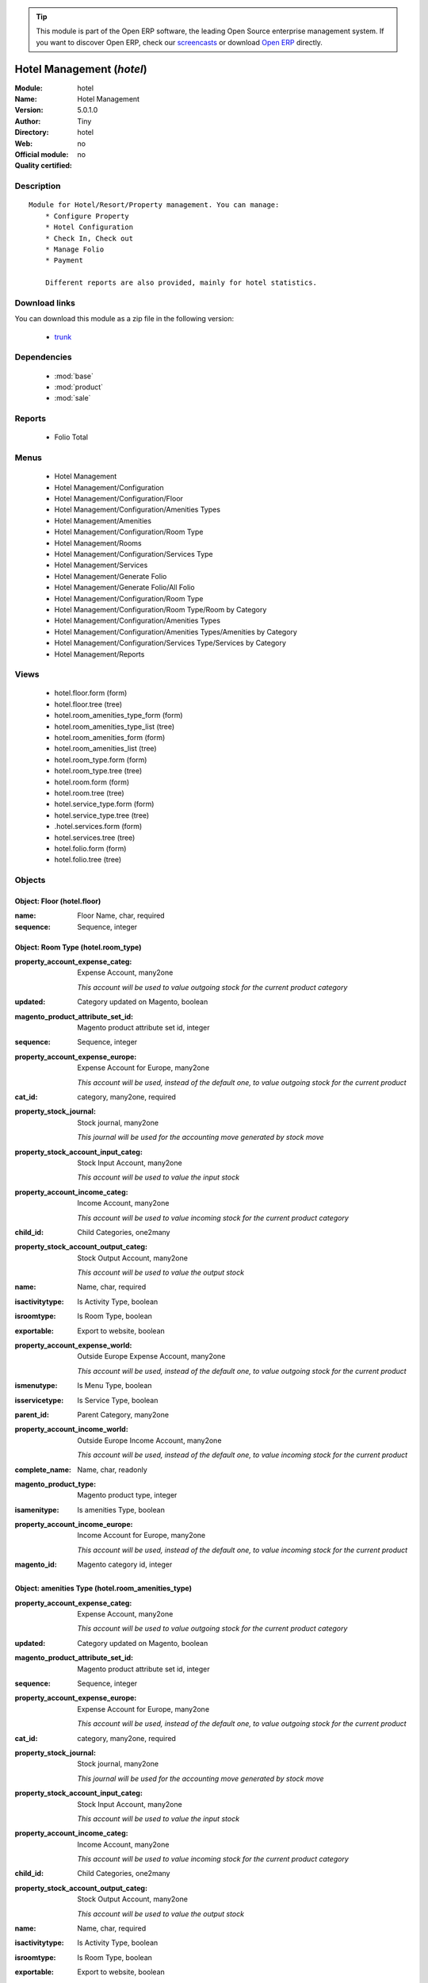 
.. module:: hotel
    :synopsis: Hotel Management 
    :noindex:
.. 

.. tip:: This module is part of the Open ERP software, the leading Open Source 
  enterprise management system. If you want to discover Open ERP, check our 
  `screencasts <href="http://openerp.tv>`_ or download 
  `Open ERP <href="http://openerp.com>`_ directly.

.. raw:: html

      <br />
    <link rel="stylesheet" href="../_static/hide_objects_in_sidebar.css" type="text/css" />

Hotel Management (*hotel*)
==========================
:Module: hotel
:Name: Hotel Management
:Version: 5.0.1.0
:Author: Tiny
:Directory: hotel
:Web: 
:Official module: no
:Quality certified: no

Description
-----------

::

  Module for Hotel/Resort/Property management. You can manage:
      * Configure Property
      * Hotel Configuration
      * Check In, Check out
      * Manage Folio
      * Payment
  
      Different reports are also provided, mainly for hotel statistics.

Download links
--------------

You can download this module as a zip file in the following version:

  * `trunk </download/modules/trunk/hotel.zip>`_


Dependencies
------------

 * :mod:`base`
 * :mod:`product`
 * :mod:`sale`

Reports
-------

 * Folio Total

Menus
-------

 * Hotel Management
 * Hotel Management/Configuration
 * Hotel Management/Configuration/Floor
 * Hotel Management/Configuration/Amenities Types
 * Hotel Management/Amenities
 * Hotel Management/Configuration/Room Type
 * Hotel Management/Rooms
 * Hotel Management/Configuration/Services Type
 * Hotel Management/Services
 * Hotel Management/Generate Folio
 * Hotel Management/Generate Folio/All Folio
 * Hotel Management/Configuration/Room Type
 * Hotel Management/Configuration/Room Type/Room by Category
 * Hotel Management/Configuration/Amenities Types
 * Hotel Management/Configuration/Amenities Types/Amenities by Category
 * Hotel Management/Configuration/Services Type/Services by Category
 * Hotel Management/Reports

Views
-----

 * hotel.floor.form (form)
 * hotel.floor.tree (tree)
 * hotel.room_amenities_type_form (form)
 * hotel.room_amenities_type_list (tree)
 * hotel.room_amenities_form (form)
 * hotel.room_amenities_list (tree)
 * hotel.room_type.form (form)
 * hotel.room_type.tree (tree)
 * hotel.room.form (form)
 * hotel.room.tree (tree)
 * hotel.service_type.form (form)
 * hotel.service_type.tree (tree)
 * .hotel.services.form (form)
 * hotel.services.tree (tree)
 * hotel.folio.form (form)
 * hotel.folio.tree (tree)


Objects
-------

Object: Floor (hotel.floor)
###########################



:name: Floor Name, char, required





:sequence: Sequence, integer




Object: Room Type (hotel.room_type)
###################################



:property_account_expense_categ: Expense Account, many2one

    *This account will be used to value outgoing stock for the current product category*



:updated: Category updated on Magento, boolean





:magento_product_attribute_set_id: Magento product attribute set id, integer





:sequence: Sequence, integer





:property_account_expense_europe: Expense Account for Europe, many2one

    *This account will be used, instead of the default one, to value outgoing stock for the current product*



:cat_id: category, many2one, required





:property_stock_journal: Stock journal, many2one

    *This journal will be used for the accounting move generated by stock move*



:property_stock_account_input_categ: Stock Input Account, many2one

    *This account will be used to value the input stock*



:property_account_income_categ: Income Account, many2one

    *This account will be used to value incoming stock for the current product category*



:child_id: Child Categories, one2many





:property_stock_account_output_categ: Stock Output Account, many2one

    *This account will be used to value the output stock*



:name: Name, char, required





:isactivitytype: Is Activity Type, boolean





:isroomtype: Is Room Type, boolean





:exportable: Export to website, boolean





:property_account_expense_world: Outside Europe Expense Account, many2one

    *This account will be used, instead of the default one, to value outgoing stock for the current product*



:ismenutype: Is Menu Type, boolean





:isservicetype: Is Service Type, boolean





:parent_id: Parent Category, many2one





:property_account_income_world: Outside Europe Income Account, many2one

    *This account will be used, instead of the default one, to value incoming stock for the current product*



:complete_name: Name, char, readonly





:magento_product_type: Magento product type, integer





:isamenitype: Is amenities Type, boolean





:property_account_income_europe: Income Account for Europe, many2one

    *This account will be used, instead of the default one, to value incoming stock for the current product*



:magento_id: Magento category id, integer




Object: amenities Type (hotel.room_amenities_type)
##################################################



:property_account_expense_categ: Expense Account, many2one

    *This account will be used to value outgoing stock for the current product category*



:updated: Category updated on Magento, boolean





:magento_product_attribute_set_id: Magento product attribute set id, integer





:sequence: Sequence, integer





:property_account_expense_europe: Expense Account for Europe, many2one

    *This account will be used, instead of the default one, to value outgoing stock for the current product*



:cat_id: category, many2one, required





:property_stock_journal: Stock journal, many2one

    *This journal will be used for the accounting move generated by stock move*



:property_stock_account_input_categ: Stock Input Account, many2one

    *This account will be used to value the input stock*



:property_account_income_categ: Income Account, many2one

    *This account will be used to value incoming stock for the current product category*



:child_id: Child Categories, one2many





:property_stock_account_output_categ: Stock Output Account, many2one

    *This account will be used to value the output stock*



:name: Name, char, required





:isactivitytype: Is Activity Type, boolean





:isroomtype: Is Room Type, boolean





:exportable: Export to website, boolean





:property_account_expense_world: Outside Europe Expense Account, many2one

    *This account will be used, instead of the default one, to value outgoing stock for the current product*



:ismenutype: Is Menu Type, boolean





:isservicetype: Is Service Type, boolean





:parent_id: Parent Category, many2one





:property_account_income_world: Outside Europe Income Account, many2one

    *This account will be used, instead of the default one, to value incoming stock for the current product*



:complete_name: Name, char, readonly





:magento_product_type: Magento product type, integer





:isamenitype: Is amenities Type, boolean





:property_account_income_europe: Income Account for Europe, many2one

    *This account will be used, instead of the default one, to value incoming stock for the current product*



:magento_id: Magento category id, integer




Object: Room amenities (hotel.room_amenities)
#############################################



:ean13: EAN, char

    *Barcode number for EAN8 EAN13 UPC JPC GTIN http://de.wikipedia.org/wiki/Global_Trade_Item_Number*



:characteristic_ids: Characteristics, many2many





:code: Acronym, char, readonly





:pricelist_purchase: Purchase Pricelists, text, readonly





:incoming_qty: Incoming, float, readonly

    *Quantities of products that are planned to arrive in selected locations or all internal if none have been selected.*



:standard_price: Cost Price, float, required

    *The cost of the product for accounting stock valuation. It can serves as a base price for supplier price.*



:membership_date_to: Date to, date





:size_x: Width, float





:size_y: Length, float





:size_z: Thickness, float





:property_account_income: Income Account, many2one

    *This account will be used instead of the default one to value incoming stock for the current product*



:list_price: Sale Price, float

    *Base price for computing the customer price. Sometimes called the catalog price.*



:buyer_price: Buyer price, float





:author_om_ids: Authors, one2many





:company_id: Company, many2one





:num_pocket: Collection Num., char





:loc_rack: Rack, char





:ismenucard: Is Room, boolean





:manufacturer_id:  Manufacturer, many2one





:price_margin: Variant Price Margin, float





:property_stock_account_input: Stock Input Account, many2one

    *This account will be used, instead of the default one, to value input stock*



:updated: Product updated on Magento, boolean





:format: Format, char





:pocket: Pocket, char





:is_direct_delivery_from_product: Is Supplier Direct Delivery Automatic?, boolean, readonly





:outgoing_qty: Outgoing, float, readonly

    *Quantities of products that are planned to leave in selected locations or all internal if none have been selected.*



:default_code: Code, char





:sale_num_invoiced: # Invoiced, float, readonly

    *Sum of Quantity in Customer Invoices*



:variants: Variants, char, readonly





:partner_ref: Customer ref, char, readonly





:rental: Rentable Product, boolean





:purchase_num_invoiced: # Invoiced, float, readonly

    *Sum of Quantity in Supplier Invoices*



:path_ids: Location Paths, one2many

    *These rules set the right path of the product in the whole location tree.*



:mes_type: Measure Type, selection, required





:name: Name, char, required





:qty_dispo: Stock available, float, readonly





:sale_expected: Expected Sale, float, readonly

    *Sum of Multification of Sale Catalog price and quantity of Customer Invoices*



:rough_drawing: rough drawing, binary





:dimension_value_ids: Dimensions, many2many





:seller_ids: Partners, one2many





:rack: Rack, many2one





:isroom: Is Room, boolean





:supply_method: Supply method, selection, required

    *Produce will generate production order or tasks, according to the product type. Purchase will trigger purchase orders when requested.*



:orderpoint_ids: Orderpoints, one2many





:weight: Gross weight, float

    *The gross weight in Kg.*



:total_margin: Total Margin, float, readonly

    *Turnorder - Total Cost*



:series: Series, many2one





:back: Reliure, selection





:creation_date: Creation date, datetime, readonly





:product_url: URL, char





:total_margin_rate: Total Margin (%), float, readonly

    *Total margin * 100 / Turnover*



:description_purchase: Purchase Description, text





:sales_gap: Sales Gap, float, readonly

    *Excepted Sale - Turn Over*



:virtual_available: Virtual Stock, float, readonly

    *Futur stock for this product according to the selected location or all internal if none have been selected. Computed as: Real Stock - Outgoing + Incoming.*



:date_retour: Return date, date





:total_cost: Total Cost, float, readonly

    *Sum of Multification of Invoice price and quantity of Supplier Invoices*



:language_id: Language, many2one





:thickness: Thickness, float





:product_tmpl_id: Product Template, many2one, required





:state: State, selection





:life_time: Product lifetime, integer





:weight_net: Net weight, float

    *The net weight in Kg.*



:magento_tax_class_id: Magento tax class id, integer





:sale_avg_price: Avg. Unit Price, float, readonly

    *Avg. Price in Customer Invoices)*



:manufacturer_pname: Manufacturer product name, char





:image_name: Image name, char

    *Image name created by Magento*



:partner_ref2: Customer ref, char, readonly





:in_out_stock: In/Out Stock, selection





:rcateg_id: Amenity Catagory, many2one





:dimension_type_ids: Dimension Types, one2many





:product_picture: Product Picture, char





:active: Active, boolean





:loc_row: Row, char





:seller_delay: Supplier Lead Time, integer, readonly

    *This is the average delay in days between the purchase order confirmation and the reception of goods for this product and for the default supplier. It is used by the scheduler to order requests based on reordering delays.*



:spe_price: Special price, char





:loc_case: Case, char





:lot_ids: Lots, one2many





:length: Length, float





:purchase_ok: Can be Purchased, boolean

    *Determine if the product is visible in the list of products within a selection from a purchase order line.*



:catalog_num: Catalog number, char





:tome: Tome, char





:magento_id: Magento product id, integer





:danger_ids: Dangers products, many2many





:property_stock_procurement: Procurement Location, many2one

    *For the current product (template), this stock location will be used, instead of the default one, as the source location for stock moves generated by procurements*



:uos_id: Unit of Sale, many2one

    *Used by companies that manages two unit of measure: invoicing and stock management. For example, in food industries, you will manage a stock of ham but invoice in Kg. Keep empty to use the default UOM.*



:isbn: Isbn code, char





:purchase_line_warn_msg: Message for Purchase Order Line, text





:country_ids: Allowed Countries, many2many





:member_price: Member Price, float





:sale_line_warn_msg: Message for Sale Order Line, text





:packaging: Logistical Units, one2many

    *Gives the different ways to package the same product. This has no impact on the packing order and is mainly used if you use the EDI module.*



:purchase_avg_price: Avg. Unit Price, float, readonly

    *Avg. Price in Supplier Invoices*



:exp_date: Expiry date, datetime





:risque_ids: Risk products, many2many





:qty_available: Real Stock, float, readonly

    *Current quantities of products in selected locations or all internal if none have been selected.*



:use_time: Product usetime, integer





:property_account_expense_world1: Outside Europe Expense Account, many2one

    *This account will be used, instead of the default one, to value outgoing stock for the current product*



:uos_coeff: UOM -> UOS Coeff, float

    *Coefficient to convert UOM to UOS
    uom = uos * coeff*



:auto_pick: Auto Picking, boolean

    *Auto picking for raw materials of production orders.*



:expected_margin_rate: Expected Margin (%), float, readonly

    *Expected margin * 100 / Expected Sale*



:buyer_price_index: Indexed buyer price, float, readonly





:index_purchase: Purchase indexes, many2many





:date_available: Available Date, date





:characteristic_group_ids: Characteristic groups, many2many





:width: Width, float





:pricelist_sale: Sale Pricelists, text, readonly





:normal_cost: Normal Cost, float, readonly

    *Sum of Multification of Cost price and quantity of Supplier Invoices*



:manufacturer: Manufacturer, many2one





:type: Product Type, selection, required

    *Will change the way procurements are processed. Consumables are stockable products with infinite stock, or for use when you have no stock management in the system.*



:property_account_income_europe: Income Account for Europe, many2one

    *This account will be used, instead of the default one, to value incoming stock for the current product*



:editor: Editor, many2one





:lang: Language, many2many





:price_cat: Price category, many2one





:num_edition: Num. edition, integer





:track_incoming: Track Incomming Lots, boolean

    *Force to use a Production Lot during receptions*



:property_stock_production: Production Location, many2one

    *For the current product (template), this stock location will be used, instead of the default one, as the source location for stock moves generated by production orders*



:securite_ids: Security, many2many





:volume: Volume, float

    *The volume in m3.*



:package_weight: Package Weight, float





:membership_date_from: Date from, date





:date_to: To Date, date, readonly





:procure_method: Procure Method, selection, required

    *'Make to Stock': When needed, take from the stock or wait until re-supplying. 'Make to Order': When needed, purchase or produce for the procurement request.*



:property_stock_inventory: Inventory Location, many2one

    *For the current product (template), this stock location will be used, instead of the default one, as the source location for stock moves generated when you do an inventory*



:cost_method: Costing Method, selection, required

    *Standard Price: the cost price is fixed and recomputed periodically (usually at the end of the year), Average Price: the cost price is recomputed at each reception of products.*



:sale_delay: Customer Lead Time, float

    *This is the average time between the confirmation of the customer order and the delivery of the finished products. It's the time you promise to your customers.*



:description_sale: Sale Description, text





:purchase_line_warn: Purchase Order Line, selection

    *Selecting the "Warning" option will notify user with the message, Selecting "Blocking Message" will throw an exception with the message and block the flow. The Message has to be written in the next field.*



:attribute_ids: Attributes, one2many





:property_stock_account_output: Stock Output Account, many2one

    *This account will be used, instead of the default one, to value output stock*



:hr_expense_ok: Can be Expensed, boolean

    *Determine if the product can be visible in the list of product within a selection from an HR expense sheet line.*



:schema: schema, binary





:purchase_gap: Purchase Gap, float, readonly

    *Normal Cost - Total Cost*



:amenity_rate: Amenity Rate, integer





:sale_line_warn: Sale Order Line, selection

    *Selecting the "Warning" option will notify user with the message, Selecting "Blocking Message" will throw an exception with the message and block the flow. The Message has to be written in the next field.*



:isservice: Is Service id, boolean





:track_production: Track Production Lots, boolean

    *Force to use a Production Lot during production order*



:sale_ok: Can be sold, boolean

    *Determine if the product can be visible in the list of product within a selection from a sale order line.*



:nbpage: Number of pages, integer





:price_extra: Variant Price Extra, float





:uom_id: Default UoM, many2one, required

    *Default Unit of Measure used for all stock operation.*



:spe_price_status: Status, selection





:oscom_url: URL to OScommerce, char, readonly





:iscategid: Is categ id, boolean





:product_manager: Product Manager, many2one





:expected_margin: Expected Margin, float, readonly

    *Excepted Sale - Normal Cost*



:standard_price_index: Indexed standard price, float, readonly





:product_logo: Product Logo, binary





:image_label: Image label, char

    *Image label in the website. Left empty to take the product name as image label.*



:exportable: Export to website, boolean





:life_cycle: Life Cycle, selection





:auto_picking: Auto Picking for Production, boolean





:image: Image, binary

    *Image of the product (jpg or png). The same image will be set as thumbnail, small image and normal image. To change the product image, first delete the old one and save the product and then add the new one and save the product. Note that this image is optional, it can be left empty and manage the product images from Magento.*



:track_outgoing: Track Outging Lots, boolean

    *Force to use a Production Lot during deliveries*



:lst_price: List Price, float, readonly





:turnover: Turnover, float, readonly

    *Sum of Multification of Invoice price and quantity of Customer Invoices*



:property_account_income_world: Outside Europe Income Account, many2one

    *This account will be used, instead of the default one, to value incoming stock for the current product*



:is_maintenance: Is Maintenance?, boolean





:online: Visible on website, boolean





:uom_po_id: Purchase UoM, many2one, required

    *Default Unit of Measure used for purchase orders. It must in the same category than the default unit of measure.*



:intrastat_id: Intrastat code, many2one





:picture: Image, binary





:maintenance_analytic_id: Maintenance Analytic Account, many2one





:description: Description, text





:list_price_index: Indexed list price, float, readonly





:property_account_expense_europe: Expense Account for Europe, many2one

    *This account will be used, instead of the default one, to value outgoing stock for the current product*



:price: Customer Price, float, readonly





:index_date: Index price date, date, required





:collection: Collection, many2one





:membership: Membership, boolean

    *Specify if this product is a membership product*



:room_categ_id: Product Category, many2one, required





:supplier_taxes_id: Supplier Taxes, many2many





:manufacturer_pref: Manufacturer product code, char





:author_ids: Authors, many2many





:removal_time: Product removal time, integer





:link_ids: Related Books, many2many





:equivalency_in_A4: A4 Equivalency, float





:produce_delay: Manufacturing Lead Time, float

    *Average time to produce this product. This is only for the production order and, if it is a multi-level bill of material, it's only for the level of this product. Different delays will be summed for all levels and purchase orders.*



:property_account_expense: Expense Account, many2one

    *This account will be used instead of the default one to value outgoing stock for the current product*



:categ_id: Category, many2one, required





:calculate_price: Compute price, boolean





:invoice_state: Invoice State, selection, readonly





:variant_ids: Variants, one2many





:cutting: Can be Cutted, boolean





:alert_time: Product alert time, integer





:taxes_id: Product Taxes, many2many





:date_parution: Release date, date





:state_ids: Allowed States, many2many





:index_sale: Sales indexes, many2many





:date_from: From Date, date, readonly





:warranty: Warranty (months), float





:unique_production_number: Unique Production Number, boolean




Object: Hotel Room (hotel.room)
###############################



:ean13: EAN, char

    *Barcode number for EAN8 EAN13 UPC JPC GTIN http://de.wikipedia.org/wiki/Global_Trade_Item_Number*



:characteristic_ids: Characteristics, many2many





:code: Acronym, char, readonly





:pricelist_purchase: Purchase Pricelists, text, readonly





:incoming_qty: Incoming, float, readonly

    *Quantities of products that are planned to arrive in selected locations or all internal if none have been selected.*



:standard_price: Cost Price, float, required

    *The cost of the product for accounting stock valuation. It can serves as a base price for supplier price.*



:membership_date_to: Date to, date





:size_x: Width, float





:size_y: Length, float





:size_z: Thickness, float





:property_account_income: Income Account, many2one

    *This account will be used instead of the default one to value incoming stock for the current product*



:list_price: Sale Price, float

    *Base price for computing the customer price. Sometimes called the catalog price.*



:buyer_price: Buyer price, float





:author_om_ids: Authors, one2many





:company_id: Company, many2one





:num_pocket: Collection Num., char





:loc_rack: Rack, char





:ismenucard: Is Room, boolean





:manufacturer_id:  Manufacturer, many2one





:price_margin: Variant Price Margin, float





:property_stock_account_input: Stock Input Account, many2one

    *This account will be used, instead of the default one, to value input stock*



:updated: Product updated on Magento, boolean





:format: Format, char





:pocket: Pocket, char





:is_direct_delivery_from_product: Is Supplier Direct Delivery Automatic?, boolean, readonly





:outgoing_qty: Outgoing, float, readonly

    *Quantities of products that are planned to leave in selected locations or all internal if none have been selected.*



:default_code: Code, char





:sale_num_invoiced: # Invoiced, float, readonly

    *Sum of Quantity in Customer Invoices*



:variants: Variants, char, readonly





:partner_ref: Customer ref, char, readonly





:rental: Rentable Product, boolean





:purchase_num_invoiced: # Invoiced, float, readonly

    *Sum of Quantity in Supplier Invoices*



:path_ids: Location Paths, one2many

    *These rules set the right path of the product in the whole location tree.*



:mes_type: Measure Type, selection, required





:name: Name, char, required





:qty_dispo: Stock available, float, readonly





:sale_expected: Expected Sale, float, readonly

    *Sum of Multification of Sale Catalog price and quantity of Customer Invoices*



:rough_drawing: rough drawing, binary





:dimension_value_ids: Dimensions, many2many





:seller_ids: Partners, one2many





:rack: Rack, many2one





:isroom: Is Room, boolean





:supply_method: Supply method, selection, required

    *Produce will generate production order or tasks, according to the product type. Purchase will trigger purchase orders when requested.*



:orderpoint_ids: Orderpoints, one2many





:weight: Gross weight, float

    *The gross weight in Kg.*



:total_margin: Total Margin, float, readonly

    *Turnorder - Total Cost*



:series: Series, many2one





:maxChild: Max Child, integer





:back: Reliure, selection





:creation_date: Creation date, datetime, readonly





:product_url: URL, char





:total_margin_rate: Total Margin (%), float, readonly

    *Total margin * 100 / Turnover*



:description_purchase: Purchase Description, text





:sales_gap: Sales Gap, float, readonly

    *Excepted Sale - Turn Over*



:virtual_available: Virtual Stock, float, readonly

    *Futur stock for this product according to the selected location or all internal if none have been selected. Computed as: Real Stock - Outgoing + Incoming.*



:date_retour: Return date, date





:total_cost: Total Cost, float, readonly

    *Sum of Multification of Invoice price and quantity of Supplier Invoices*



:language_id: Language, many2one





:thickness: Thickness, float





:product_tmpl_id: Product Template, many2one, required





:state: State, selection





:life_time: Product lifetime, integer





:weight_net: Net weight, float

    *The net weight in Kg.*



:magento_tax_class_id: Magento tax class id, integer





:sale_avg_price: Avg. Unit Price, float, readonly

    *Avg. Price in Customer Invoices)*



:manufacturer_pname: Manufacturer product name, char





:avail_status: Room Status, selection





:image_name: Image name, char

    *Image name created by Magento*



:partner_ref2: Customer ref, char, readonly





:in_out_stock: In/Out Stock, selection





:dimension_type_ids: Dimension Types, one2many





:product_picture: Product Picture, char





:active: Active, boolean





:loc_row: Row, char





:seller_delay: Supplier Lead Time, integer, readonly

    *This is the average delay in days between the purchase order confirmation and the reception of goods for this product and for the default supplier. It is used by the scheduler to order requests based on reordering delays.*



:spe_price: Special price, char





:loc_case: Case, char





:lot_ids: Lots, one2many





:length: Length, float





:purchase_ok: Can be Purchased, boolean

    *Determine if the product is visible in the list of products within a selection from a purchase order line.*



:catalog_num: Catalog number, char





:tome: Tome, char





:magento_id: Magento product id, integer





:danger_ids: Dangers products, many2many





:property_stock_procurement: Procurement Location, many2one

    *For the current product (template), this stock location will be used, instead of the default one, as the source location for stock moves generated by procurements*



:uos_id: Unit of Sale, many2one

    *Used by companies that manages two unit of measure: invoicing and stock management. For example, in food industries, you will manage a stock of ham but invoice in Kg. Keep empty to use the default UOM.*



:isbn: Isbn code, char





:purchase_line_warn_msg: Message for Purchase Order Line, text





:country_ids: Allowed Countries, many2many





:member_price: Member Price, float





:sale_line_warn_msg: Message for Sale Order Line, text





:packaging: Logistical Units, one2many

    *Gives the different ways to package the same product. This has no impact on the packing order and is mainly used if you use the EDI module.*



:purchase_avg_price: Avg. Unit Price, float, readonly

    *Avg. Price in Supplier Invoices*



:exp_date: Expiry date, datetime





:room_amenities: Room Amenities, many2many





:risque_ids: Risk products, many2many





:qty_available: Real Stock, float, readonly

    *Current quantities of products in selected locations or all internal if none have been selected.*



:use_time: Product usetime, integer





:maxAdult: Max Adult, integer





:property_account_expense_world1: Outside Europe Expense Account, many2one

    *This account will be used, instead of the default one, to value outgoing stock for the current product*



:uos_coeff: UOM -> UOS Coeff, float

    *Coefficient to convert UOM to UOS
    uom = uos * coeff*



:auto_pick: Auto Picking, boolean

    *Auto picking for raw materials of production orders.*



:expected_margin_rate: Expected Margin (%), float, readonly

    *Expected margin * 100 / Expected Sale*



:buyer_price_index: Indexed buyer price, float, readonly





:index_purchase: Purchase indexes, many2many





:date_available: Available Date, date





:characteristic_group_ids: Characteristic groups, many2many





:width: Width, float





:pricelist_sale: Sale Pricelists, text, readonly





:normal_cost: Normal Cost, float, readonly

    *Sum of Multification of Cost price and quantity of Supplier Invoices*



:manufacturer: Manufacturer, many2one





:type: Product Type, selection, required

    *Will change the way procurements are processed. Consumables are stockable products with infinite stock, or for use when you have no stock management in the system.*



:property_account_income_europe: Income Account for Europe, many2one

    *This account will be used, instead of the default one, to value incoming stock for the current product*



:editor: Editor, many2one





:lang: Language, many2many





:price_cat: Price category, many2one





:num_edition: Num. edition, integer





:track_incoming: Track Incomming Lots, boolean

    *Force to use a Production Lot during receptions*



:property_stock_production: Production Location, many2one

    *For the current product (template), this stock location will be used, instead of the default one, as the source location for stock moves generated by production orders*



:securite_ids: Security, many2many





:volume: Volume, float

    *The volume in m3.*



:package_weight: Package Weight, float





:membership_date_from: Date from, date





:date_to: To Date, date, readonly





:procure_method: Procure Method, selection, required

    *'Make to Stock': When needed, take from the stock or wait until re-supplying. 'Make to Order': When needed, purchase or produce for the procurement request.*



:property_stock_inventory: Inventory Location, many2one

    *For the current product (template), this stock location will be used, instead of the default one, as the source location for stock moves generated when you do an inventory*



:cost_method: Costing Method, selection, required

    *Standard Price: the cost price is fixed and recomputed periodically (usually at the end of the year), Average Price: the cost price is recomputed at each reception of products.*



:product_id: Product_id, many2one





:sale_delay: Customer Lead Time, float

    *This is the average time between the confirmation of the customer order and the delivery of the finished products. It's the time you promise to your customers.*



:description_sale: Sale Description, text





:floor_id: Floor No, many2one





:purchase_line_warn: Purchase Order Line, selection

    *Selecting the "Warning" option will notify user with the message, Selecting "Blocking Message" will throw an exception with the message and block the flow. The Message has to be written in the next field.*



:attribute_ids: Attributes, one2many





:property_stock_account_output: Stock Output Account, many2one

    *This account will be used, instead of the default one, to value output stock*



:hr_expense_ok: Can be Expensed, boolean

    *Determine if the product can be visible in the list of product within a selection from an HR expense sheet line.*



:schema: schema, binary





:purchase_gap: Purchase Gap, float, readonly

    *Normal Cost - Total Cost*



:sale_line_warn: Sale Order Line, selection

    *Selecting the "Warning" option will notify user with the message, Selecting "Blocking Message" will throw an exception with the message and block the flow. The Message has to be written in the next field.*



:isservice: Is Service id, boolean





:track_production: Track Production Lots, boolean

    *Force to use a Production Lot during production order*



:sale_ok: Can be sold, boolean

    *Determine if the product can be visible in the list of product within a selection from a sale order line.*



:nbpage: Number of pages, integer





:price_extra: Variant Price Extra, float





:uom_id: Default UoM, many2one, required

    *Default Unit of Measure used for all stock operation.*



:spe_price_status: Status, selection





:oscom_url: URL to OScommerce, char, readonly





:iscategid: Is categ id, boolean





:product_manager: Product Manager, many2one





:expected_margin: Expected Margin, float, readonly

    *Excepted Sale - Normal Cost*



:standard_price_index: Indexed standard price, float, readonly





:product_logo: Product Logo, binary





:image_label: Image label, char

    *Image label in the website. Left empty to take the product name as image label.*



:exportable: Export to website, boolean





:life_cycle: Life Cycle, selection





:auto_picking: Auto Picking for Production, boolean





:image: Image, binary

    *Image of the product (jpg or png). The same image will be set as thumbnail, small image and normal image. To change the product image, first delete the old one and save the product and then add the new one and save the product. Note that this image is optional, it can be left empty and manage the product images from Magento.*



:track_outgoing: Track Outging Lots, boolean

    *Force to use a Production Lot during deliveries*



:lst_price: List Price, float, readonly





:turnover: Turnover, float, readonly

    *Sum of Multification of Invoice price and quantity of Customer Invoices*



:property_account_income_world: Outside Europe Income Account, many2one

    *This account will be used, instead of the default one, to value incoming stock for the current product*



:is_maintenance: Is Maintenance?, boolean





:online: Visible on website, boolean





:uom_po_id: Purchase UoM, many2one, required

    *Default Unit of Measure used for purchase orders. It must in the same category than the default unit of measure.*



:intrastat_id: Intrastat code, many2one





:picture: Image, binary





:maintenance_analytic_id: Maintenance Analytic Account, many2one





:description: Description, text





:list_price_index: Indexed list price, float, readonly





:property_account_expense_europe: Expense Account for Europe, many2one

    *This account will be used, instead of the default one, to value outgoing stock for the current product*



:price: Customer Price, float, readonly





:index_date: Index price date, date, required





:collection: Collection, many2one





:membership: Membership, boolean

    *Specify if this product is a membership product*



:supplier_taxes_id: Supplier Taxes, many2many





:manufacturer_pref: Manufacturer product code, char





:author_ids: Authors, many2many





:removal_time: Product removal time, integer





:link_ids: Related Books, many2many





:equivalency_in_A4: A4 Equivalency, float





:produce_delay: Manufacturing Lead Time, float

    *Average time to produce this product. This is only for the production order and, if it is a multi-level bill of material, it's only for the level of this product. Different delays will be summed for all levels and purchase orders.*



:property_account_expense: Expense Account, many2one

    *This account will be used instead of the default one to value outgoing stock for the current product*



:categ_id: Category, many2one, required





:calculate_price: Compute price, boolean





:invoice_state: Invoice State, selection, readonly





:variant_ids: Variants, one2many





:cutting: Can be Cutted, boolean





:alert_time: Product alert time, integer





:taxes_id: Product Taxes, many2many





:date_parution: Release date, date





:state_ids: Allowed States, many2many





:index_sale: Sales indexes, many2many





:date_from: From Date, date, readonly





:warranty: Warranty (months), float





:unique_production_number: Unique Production Number, boolean




Object: hotel folio new (hotel.folio)
#####################################



:origin: Origin, char





:topnotes: Top Notes, text





:checkin_date: Check In, datetime, required, readonly





:order_line: Order Lines, one2many, readonly





:picking_policy: Packing Policy, selection, required

    *If you don't have enough stock available to deliver all at once, do you accept partial shipments or not?*



:order_policy: Shipping Policy, selection, required, readonly

    *The Shipping Policy is used to synchronise invoice and delivery operations.
    - The 'Pay before delivery' choice will first generate the invoice and then generate the packing order after the payment of this invoice.
    - The 'Shipping & Manual Invoice' will create the packing order directly and wait for the user to manually click on the 'Invoice' button to generate the draft invoice.
    - The 'Invoice on Order Ater Delivery' choice will generate the draft invoice based on sale order after all packing lists have been finished.
    - The 'Invoice from the packing' choice is used to create an invoice during the packing process.*



:carrier_id: Delivery method, many2one

    *Complete this field if you plan to invoice the shipping based on packing.*



:invoice_ids: Invoice, many2many

    *This is the list of invoices that have been generated for this sale order. The same sale order may have been invoiced in several times (by line for example).*



:shop_id: Shop, many2one, required, readonly





:fleet_id: Default Sub Fleet, many2one





:client_order_ref: Customer Ref, char





:date_order: Date Ordered, date, required, readonly





:partner_id: Customer, many2one, readonly





:id: ID, integer, readonly





:invoiced: Paid, boolean, readonly





:delivery_line: Delivery Lines, one2many, readonly





:amount_tax: Taxes, float, readonly





:fiscal_position: Fiscal Position, many2one





:user_id: Salesman, many2one





:room_lines: unknown, one2many





:payment_term: Payment Term, many2one





:journal_id: Journal, many2one





:note: Notes, text





:state: Order State, selection, readonly

    *Gives the state of the quotation or sale order. The exception state is automatically set when a cancel operation occurs in the invoice validation (Invoice Exception) or in the packing list process (Shipping Exception). The 'Waiting Schedule' state is set when the invoice is confirmed but waiting for the scheduler to run on the date 'Date Ordered'.*



:partner_bank: Bank Account, many2one

    *The bank account to pay to or to be paid from. It will be transferred to the invoice*



:abstract_line_ids: Order Lines, one2many, readonly





:invoiced_rate: Invoiced, float, readonly





:service_lines: unknown, one2many





:pricelist_id: Pricelist, many2one, required, readonly





:advertising_agency: Advertising Agency, many2one





:project_id: Analytic Account, many2one, readonly





:has_supplier_direct_delivery: Has Supplier Direct Delivery, boolean, readonly





:incoterm: Incoterm, selection





:checkout_date: Check Out, datetime, required, readonly





:order_id: order_id, many2one, required





:published_customer: Published Customer, many2one





:partner_order_id: Ordering Contact, many2one, required, readonly

    *The name and address of the contact that requested the order or quotation.*



:picked_rate: Picked, float, readonly





:partner_invoice_id: Invoice Address, many2one, required, readonly





:esale_oscom_web: Website, many2one





:invoice_type_id: Invoice Type, many2one





:picking_ids: Related Packing, one2many, readonly

    *This is the list of picking list that have been generated for this invoice*



:esale_oscom_id: esale_oscom Id, integer





:amount_total: Total, float, readonly





:name: Order Description, char, required





:partner_shipping_id: Shipping Address, many2one, required, readonly





:customer_pricelist_id: Customer Pricelist, many2one





:price_type: Price method, selection, required





:amount_untaxed: Untaxed Amount, float, readonly





:has_error: Magento order error, integer





:invoice_quantity: Invoice on, selection, required

    *The sale order will automatically create the invoice proposition (draft invoice). Ordered and delivered quantities may not be the same. You have to choose if you invoice based on ordered or shipped quantities. If the product is a service, shipped quantities means hours spent on the associated tasks.*



:payment_type: Payment type, many2one

    *The type of payment. It will be transferred to the invoice*



:shipped: Picked, boolean, readonly





:discount_campaign: Discount Campaign, many2one





:margin: Margin, float, readonly





:magento_id: Magento order id, integer




Object: hotel folio1 room line (hotel_folio.line)
#################################################



:property_ids: Properties, many2many





:product_uos_qty: Quantity (UoS), float





:adv_issue: Advertising Issue, many2one





:product_uom: Product UoM, many2one





:sequence: Sequence Number, integer





:parent_fleet_id: Fleet, many2one





:price_unit: Unit Price, float, required





:product_uom_qty: Quantity (UoM), float





:price_subtotal: Subtotal w/o tax, float, readonly





:maintenance_month_qty: Maintenance Month Quantity, integer, readonly





:deliveries: Planned Deliveries, float, readonly





:is_supplier_direct_delivery_advised: Is Supplier Direct Delivery Advised?, boolean, readonly





:size_x: Width, float





:size_y: Height, float





:size_z: Thickness, float





:product_uos: Product UoS, many2one





:purchase_order_line: Related Purchase Order Line, many2one





:production_lot_id: Production Lot, many2one





:number_packages: Number Packages, integer, readonly





:invoiced: Invoiced, boolean, readonly





:delay: Delivery Delay, float, required





:folio_id: folio_id, many2one





:analytics_id: Analytic Distribution, many2one





:state: Status, selection, required, readonly





:name: Description, char, required





:move_ids: Inventory Moves, one2many, readonly





:order_id: Order Ref, many2one, required





:from_date: Start of Validity, datetime





:maintenance_product_qty: Maintenance Product Quantity, integer





:order_partner_id: Customer, many2one





:is_supplier_direct_delivery: Is Direct Delivery?, boolean





:product_packaging: Packaging, many2one





:maintenance_start_date: Maintenance Start Date, date





:checkout_date: Check Out, datetime, required





:type: Procure Method, selection, required





:purchase_price: Cost Price, float





:maintenance_end_date: Maintenance End Date, date





:procurement_id: Procurement, many2one





:order_fleet_id: Default Sale Order Sub Fleet, many2one





:price_unit_customer: Customer Unit Price, float





:layout_remark: Layout Remark, text





:price_subtotal_incl: Subtotal, float, readonly





:discount: Discount (%), float





:prodlot_id: Production lot, many2one

    *Production lot is used to put a serial number on the production*



:dimension_custom_value_ids: Dimension Custom Values, one2many





:checkin_date: Check In, datetime, required





:price_net: Net Price, float, readonly





:layout_type: Layout Type, selection, required





:tax_id: Taxes, many2many





:is_maintenance: Is Maintenance, boolean





:page_reference: Reference of the Page, char





:expected_invoice_date: Expected Invoice Date, datetime





:invoice_lines: Invoice Lines, many2many, readonly





:notes: Notes, text





:purchase_order_state: Purchase Order State, char





:purchase_order: Related Purchase Order, many2one





:prodlot_ids: Lots Assignation, one2many

    *Production lot is used to put a serial number on the production*



:product_id: Product, many2one





:th_weight: Weight, float





:fleet_id: Sub Fleet, many2one





:customer_ref: Customer reference, char





:address_allotment_id: Allotment Partner, many2one





:margin: Margin, float, readonly





:order_line_id: order_line_id, many2one, required





:to_date: End of Validity, datetime




Object: hotel Service line (hotel_service.line)
###############################################



:property_ids: Properties, many2many





:product_uos_qty: Quantity (UoS), float





:adv_issue: Advertising Issue, many2one





:product_uom: Product UoM, many2one





:sequence: Sequence Number, integer





:parent_fleet_id: Fleet, many2one





:price_unit: Unit Price, float, required





:product_uom_qty: Quantity (UoM), float





:price_subtotal: Subtotal w/o tax, float, readonly





:maintenance_month_qty: Maintenance Month Quantity, integer, readonly





:deliveries: Planned Deliveries, float, readonly





:is_supplier_direct_delivery_advised: Is Supplier Direct Delivery Advised?, boolean, readonly





:size_x: Width, float





:size_y: Height, float





:size_z: Thickness, float





:product_uos: Product UoS, many2one





:purchase_order_line: Related Purchase Order Line, many2one





:production_lot_id: Production Lot, many2one





:number_packages: Number Packages, integer, readonly





:invoiced: Invoiced, boolean, readonly





:delay: Delivery Delay, float, required





:folio_id: folio_id, many2one





:analytics_id: Analytic Distribution, many2one





:state: Status, selection, required, readonly





:name: Description, char, required





:move_ids: Inventory Moves, one2many, readonly





:order_id: Order Ref, many2one, required





:from_date: Start of Validity, datetime





:maintenance_product_qty: Maintenance Product Quantity, integer





:order_partner_id: Customer, many2one





:is_supplier_direct_delivery: Is Direct Delivery?, boolean





:product_packaging: Packaging, many2one





:maintenance_start_date: Maintenance Start Date, date





:type: Procure Method, selection, required





:purchase_price: Cost Price, float





:maintenance_end_date: Maintenance End Date, date





:procurement_id: Procurement, many2one





:order_fleet_id: Default Sale Order Sub Fleet, many2one





:price_unit_customer: Customer Unit Price, float





:layout_remark: Layout Remark, text





:service_line_id: service_line_id, many2one, required





:price_subtotal_incl: Subtotal, float, readonly





:discount: Discount (%), float





:prodlot_id: Production lot, many2one

    *Production lot is used to put a serial number on the production*



:dimension_custom_value_ids: Dimension Custom Values, one2many





:price_net: Net Price, float, readonly





:layout_type: Layout Type, selection, required





:tax_id: Taxes, many2many





:is_maintenance: Is Maintenance, boolean





:page_reference: Reference of the Page, char





:expected_invoice_date: Expected Invoice Date, datetime





:invoice_lines: Invoice Lines, many2many, readonly





:notes: Notes, text





:purchase_order_state: Purchase Order State, char





:purchase_order: Related Purchase Order, many2one





:prodlot_ids: Lots Assignation, one2many

    *Production lot is used to put a serial number on the production*



:product_id: Product, many2one





:th_weight: Weight, float





:fleet_id: Sub Fleet, many2one





:customer_ref: Customer reference, char





:address_allotment_id: Allotment Partner, many2one





:margin: Margin, float, readonly





:to_date: End of Validity, datetime




Object: Service Type (hotel.service_type)
#########################################



:property_account_expense_categ: Expense Account, many2one

    *This account will be used to value outgoing stock for the current product category*



:updated: Category updated on Magento, boolean





:magento_product_attribute_set_id: Magento product attribute set id, integer





:ser_id: category, many2one, required





:sequence: Sequence, integer





:property_account_expense_europe: Expense Account for Europe, many2one

    *This account will be used, instead of the default one, to value outgoing stock for the current product*



:property_stock_journal: Stock journal, many2one

    *This journal will be used for the accounting move generated by stock move*



:property_stock_account_input_categ: Stock Input Account, many2one

    *This account will be used to value the input stock*



:property_account_income_categ: Income Account, many2one

    *This account will be used to value incoming stock for the current product category*



:child_id: Child Categories, one2many





:property_stock_account_output_categ: Stock Output Account, many2one

    *This account will be used to value the output stock*



:name: Name, char, required





:isactivitytype: Is Activity Type, boolean





:isroomtype: Is Room Type, boolean





:exportable: Export to website, boolean





:property_account_expense_world: Outside Europe Expense Account, many2one

    *This account will be used, instead of the default one, to value outgoing stock for the current product*



:ismenutype: Is Menu Type, boolean





:isservicetype: Is Service Type, boolean





:parent_id: Parent Category, many2one





:property_account_income_world: Outside Europe Income Account, many2one

    *This account will be used, instead of the default one, to value incoming stock for the current product*



:complete_name: Name, char, readonly





:magento_product_type: Magento product type, integer





:isamenitype: Is amenities Type, boolean





:property_account_income_europe: Income Account for Europe, many2one

    *This account will be used, instead of the default one, to value incoming stock for the current product*



:magento_id: Magento category id, integer




Object: Hotel Services and its charges (hotel.services)
#######################################################



:ean13: EAN, char

    *Barcode number for EAN8 EAN13 UPC JPC GTIN http://de.wikipedia.org/wiki/Global_Trade_Item_Number*



:characteristic_ids: Characteristics, many2many





:code: Acronym, char, readonly





:pricelist_purchase: Purchase Pricelists, text, readonly





:incoming_qty: Incoming, float, readonly

    *Quantities of products that are planned to arrive in selected locations or all internal if none have been selected.*



:standard_price: Cost Price, float, required

    *The cost of the product for accounting stock valuation. It can serves as a base price for supplier price.*



:membership_date_to: Date to, date





:size_x: Width, float





:size_y: Length, float





:size_z: Thickness, float





:property_account_income: Income Account, many2one

    *This account will be used instead of the default one to value incoming stock for the current product*



:list_price: Sale Price, float

    *Base price for computing the customer price. Sometimes called the catalog price.*



:buyer_price: Buyer price, float





:author_om_ids: Authors, one2many





:company_id: Company, many2one





:num_pocket: Collection Num., char





:loc_rack: Rack, char





:ismenucard: Is Room, boolean





:manufacturer_id:  Manufacturer, many2one





:price_margin: Variant Price Margin, float





:property_stock_account_input: Stock Input Account, many2one

    *This account will be used, instead of the default one, to value input stock*



:updated: Product updated on Magento, boolean





:format: Format, char





:pocket: Pocket, char





:is_direct_delivery_from_product: Is Supplier Direct Delivery Automatic?, boolean, readonly





:outgoing_qty: Outgoing, float, readonly

    *Quantities of products that are planned to leave in selected locations or all internal if none have been selected.*



:default_code: Code, char





:sale_num_invoiced: # Invoiced, float, readonly

    *Sum of Quantity in Customer Invoices*



:variants: Variants, char, readonly





:partner_ref: Customer ref, char, readonly





:rental: Rentable Product, boolean





:purchase_num_invoiced: # Invoiced, float, readonly

    *Sum of Quantity in Supplier Invoices*



:path_ids: Location Paths, one2many

    *These rules set the right path of the product in the whole location tree.*



:mes_type: Measure Type, selection, required





:name: Name, char, required





:qty_dispo: Stock available, float, readonly





:sale_expected: Expected Sale, float, readonly

    *Sum of Multification of Sale Catalog price and quantity of Customer Invoices*



:rough_drawing: rough drawing, binary





:dimension_value_ids: Dimensions, many2many





:seller_ids: Partners, one2many





:rack: Rack, many2one





:isroom: Is Room, boolean





:supply_method: Supply method, selection, required

    *Produce will generate production order or tasks, according to the product type. Purchase will trigger purchase orders when requested.*



:orderpoint_ids: Orderpoints, one2many





:weight: Gross weight, float

    *The gross weight in Kg.*



:total_margin: Total Margin, float, readonly

    *Turnorder - Total Cost*



:series: Series, many2one





:back: Reliure, selection





:creation_date: Creation date, datetime, readonly





:product_url: URL, char





:total_margin_rate: Total Margin (%), float, readonly

    *Total margin * 100 / Turnover*



:description_purchase: Purchase Description, text





:sales_gap: Sales Gap, float, readonly

    *Excepted Sale - Turn Over*



:virtual_available: Virtual Stock, float, readonly

    *Futur stock for this product according to the selected location or all internal if none have been selected. Computed as: Real Stock - Outgoing + Incoming.*



:date_retour: Return date, date





:total_cost: Total Cost, float, readonly

    *Sum of Multification of Invoice price and quantity of Supplier Invoices*



:language_id: Language, many2one





:thickness: Thickness, float





:product_tmpl_id: Product Template, many2one, required





:state: State, selection





:life_time: Product lifetime, integer





:weight_net: Net weight, float

    *The net weight in Kg.*



:magento_tax_class_id: Magento tax class id, integer





:sale_avg_price: Avg. Unit Price, float, readonly

    *Avg. Price in Customer Invoices)*



:manufacturer_pname: Manufacturer product name, char





:image_name: Image name, char

    *Image name created by Magento*



:partner_ref2: Customer ref, char, readonly





:in_out_stock: In/Out Stock, selection





:dimension_type_ids: Dimension Types, one2many





:product_picture: Product Picture, char





:active: Active, boolean





:loc_row: Row, char





:seller_delay: Supplier Lead Time, integer, readonly

    *This is the average delay in days between the purchase order confirmation and the reception of goods for this product and for the default supplier. It is used by the scheduler to order requests based on reordering delays.*



:spe_price: Special price, char





:loc_case: Case, char





:lot_ids: Lots, one2many





:length: Length, float





:service_id: Service_id, many2one





:purchase_ok: Can be Purchased, boolean

    *Determine if the product is visible in the list of products within a selection from a purchase order line.*



:catalog_num: Catalog number, char





:tome: Tome, char





:magento_id: Magento product id, integer





:danger_ids: Dangers products, many2many





:property_stock_procurement: Procurement Location, many2one

    *For the current product (template), this stock location will be used, instead of the default one, as the source location for stock moves generated by procurements*



:uos_id: Unit of Sale, many2one

    *Used by companies that manages two unit of measure: invoicing and stock management. For example, in food industries, you will manage a stock of ham but invoice in Kg. Keep empty to use the default UOM.*



:isbn: Isbn code, char





:purchase_line_warn_msg: Message for Purchase Order Line, text





:country_ids: Allowed Countries, many2many





:member_price: Member Price, float





:sale_line_warn_msg: Message for Sale Order Line, text





:packaging: Logistical Units, one2many

    *Gives the different ways to package the same product. This has no impact on the packing order and is mainly used if you use the EDI module.*



:purchase_avg_price: Avg. Unit Price, float, readonly

    *Avg. Price in Supplier Invoices*



:exp_date: Expiry date, datetime





:risque_ids: Risk products, many2many





:qty_available: Real Stock, float, readonly

    *Current quantities of products in selected locations or all internal if none have been selected.*



:use_time: Product usetime, integer





:property_account_expense_world1: Outside Europe Expense Account, many2one

    *This account will be used, instead of the default one, to value outgoing stock for the current product*



:uos_coeff: UOM -> UOS Coeff, float

    *Coefficient to convert UOM to UOS
    uom = uos * coeff*



:auto_pick: Auto Picking, boolean

    *Auto picking for raw materials of production orders.*



:expected_margin_rate: Expected Margin (%), float, readonly

    *Expected margin * 100 / Expected Sale*



:buyer_price_index: Indexed buyer price, float, readonly





:index_purchase: Purchase indexes, many2many





:date_available: Available Date, date





:characteristic_group_ids: Characteristic groups, many2many





:width: Width, float





:pricelist_sale: Sale Pricelists, text, readonly





:normal_cost: Normal Cost, float, readonly

    *Sum of Multification of Cost price and quantity of Supplier Invoices*



:manufacturer: Manufacturer, many2one





:type: Product Type, selection, required

    *Will change the way procurements are processed. Consumables are stockable products with infinite stock, or for use when you have no stock management in the system.*



:property_account_income_europe: Income Account for Europe, many2one

    *This account will be used, instead of the default one, to value incoming stock for the current product*



:editor: Editor, many2one





:lang: Language, many2many





:price_cat: Price category, many2one





:num_edition: Num. edition, integer





:track_incoming: Track Incomming Lots, boolean

    *Force to use a Production Lot during receptions*



:property_stock_production: Production Location, many2one

    *For the current product (template), this stock location will be used, instead of the default one, as the source location for stock moves generated by production orders*



:securite_ids: Security, many2many





:volume: Volume, float

    *The volume in m3.*



:package_weight: Package Weight, float





:membership_date_from: Date from, date





:date_to: To Date, date, readonly





:procure_method: Procure Method, selection, required

    *'Make to Stock': When needed, take from the stock or wait until re-supplying. 'Make to Order': When needed, purchase or produce for the procurement request.*



:property_stock_inventory: Inventory Location, many2one

    *For the current product (template), this stock location will be used, instead of the default one, as the source location for stock moves generated when you do an inventory*



:cost_method: Costing Method, selection, required

    *Standard Price: the cost price is fixed and recomputed periodically (usually at the end of the year), Average Price: the cost price is recomputed at each reception of products.*



:sale_delay: Customer Lead Time, float

    *This is the average time between the confirmation of the customer order and the delivery of the finished products. It's the time you promise to your customers.*



:description_sale: Sale Description, text





:purchase_line_warn: Purchase Order Line, selection

    *Selecting the "Warning" option will notify user with the message, Selecting "Blocking Message" will throw an exception with the message and block the flow. The Message has to be written in the next field.*



:attribute_ids: Attributes, one2many





:property_stock_account_output: Stock Output Account, many2one

    *This account will be used, instead of the default one, to value output stock*



:hr_expense_ok: Can be Expensed, boolean

    *Determine if the product can be visible in the list of product within a selection from an HR expense sheet line.*



:schema: schema, binary





:purchase_gap: Purchase Gap, float, readonly

    *Normal Cost - Total Cost*



:sale_line_warn: Sale Order Line, selection

    *Selecting the "Warning" option will notify user with the message, Selecting "Blocking Message" will throw an exception with the message and block the flow. The Message has to be written in the next field.*



:isservice: Is Service id, boolean





:track_production: Track Production Lots, boolean

    *Force to use a Production Lot during production order*



:sale_ok: Can be sold, boolean

    *Determine if the product can be visible in the list of product within a selection from a sale order line.*



:nbpage: Number of pages, integer





:price_extra: Variant Price Extra, float





:uom_id: Default UoM, many2one, required

    *Default Unit of Measure used for all stock operation.*



:spe_price_status: Status, selection





:oscom_url: URL to OScommerce, char, readonly





:iscategid: Is categ id, boolean





:product_manager: Product Manager, many2one





:expected_margin: Expected Margin, float, readonly

    *Excepted Sale - Normal Cost*



:standard_price_index: Indexed standard price, float, readonly





:product_logo: Product Logo, binary





:image_label: Image label, char

    *Image label in the website. Left empty to take the product name as image label.*



:exportable: Export to website, boolean





:life_cycle: Life Cycle, selection





:auto_picking: Auto Picking for Production, boolean





:image: Image, binary

    *Image of the product (jpg or png). The same image will be set as thumbnail, small image and normal image. To change the product image, first delete the old one and save the product and then add the new one and save the product. Note that this image is optional, it can be left empty and manage the product images from Magento.*



:track_outgoing: Track Outging Lots, boolean

    *Force to use a Production Lot during deliveries*



:lst_price: List Price, float, readonly





:turnover: Turnover, float, readonly

    *Sum of Multification of Invoice price and quantity of Customer Invoices*



:property_account_income_world: Outside Europe Income Account, many2one

    *This account will be used, instead of the default one, to value incoming stock for the current product*



:is_maintenance: Is Maintenance?, boolean





:online: Visible on website, boolean





:uom_po_id: Purchase UoM, many2one, required

    *Default Unit of Measure used for purchase orders. It must in the same category than the default unit of measure.*



:intrastat_id: Intrastat code, many2one





:picture: Image, binary





:maintenance_analytic_id: Maintenance Analytic Account, many2one





:description: Description, text





:list_price_index: Indexed list price, float, readonly





:property_account_expense_europe: Expense Account for Europe, many2one

    *This account will be used, instead of the default one, to value outgoing stock for the current product*



:price: Customer Price, float, readonly





:index_date: Index price date, date, required





:collection: Collection, many2one





:membership: Membership, boolean

    *Specify if this product is a membership product*



:supplier_taxes_id: Supplier Taxes, many2many





:manufacturer_pref: Manufacturer product code, char





:author_ids: Authors, many2many





:removal_time: Product removal time, integer





:link_ids: Related Books, many2many





:equivalency_in_A4: A4 Equivalency, float





:produce_delay: Manufacturing Lead Time, float

    *Average time to produce this product. This is only for the production order and, if it is a multi-level bill of material, it's only for the level of this product. Different delays will be summed for all levels and purchase orders.*



:property_account_expense: Expense Account, many2one

    *This account will be used instead of the default one to value outgoing stock for the current product*



:categ_id: Category, many2one, required





:calculate_price: Compute price, boolean





:invoice_state: Invoice State, selection, readonly





:variant_ids: Variants, one2many





:cutting: Can be Cutted, boolean





:alert_time: Product alert time, integer





:taxes_id: Product Taxes, many2many





:date_parution: Release date, date





:state_ids: Allowed States, many2many





:index_sale: Sales indexes, many2many





:date_from: From Date, date, readonly





:warranty: Warranty (months), float





:unique_production_number: Unique Production Number, boolean


